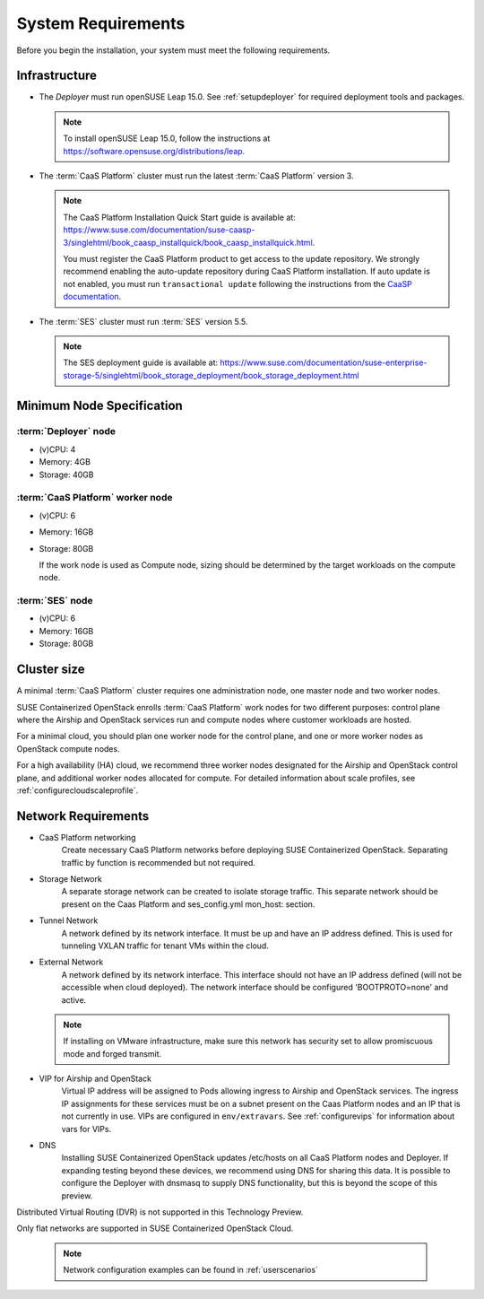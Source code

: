 .. _requirements:


System Requirements
===================

Before you begin the installation, your system must meet the following
requirements.

Infrastructure
--------------

* The `Deployer` must run openSUSE Leap 15.0. See :ref:`setupdeployer` for
  required deployment tools and packages.

  .. note::
     To install openSUSE Leap 15.0, follow the instructions at
     https://software.opensuse.org/distributions/leap.

* The :term:`CaaS Platform` cluster must run the latest :term:`CaaS Platform`
  version 3.

  .. note::
     The CaaS Platform Installation Quick Start guide is available at:
     https://www.suse.com/documentation/suse-caasp-3/singlehtml/book_caasp_installquick/book_caasp_installquick.html.

     You must register the CaaS Platform product to get access to the update
     repository. We strongly recommend enabling the auto-update repository
     during CaaS Platform installation. If auto update is not enabled, you
     must run ``transactional update`` following the instructions from the
     `CaaSP documentation <https://www.suse.com/documentation/suse-caasp-3/book_caasp_admin/data/sec_admin_software_transactional-updates.html>`_.

* The :term:`SES` cluster must run :term:`SES` version 5.5.

  .. note::
     The SES deployment guide is available at:
     https://www.suse.com/documentation/suse-enterprise-storage-5/singlehtml/book_storage_deployment/book_storage_deployment.html


Minimum Node Specification
--------------------------

:term:`Deployer` node
+++++++++++++++++++++

* (v)CPU: 4
* Memory: 4GB
* Storage: 40GB

:term:`CaaS Platform` worker node
+++++++++++++++++++++++++++++++++

* (v)CPU: 6
* Memory: 16GB
* Storage: 80GB

  If the work node is used as Compute node, sizing should be determined by
  the target workloads on the compute node.

:term:`SES` node
++++++++++++++++

* (v)CPU: 6
*  Memory: 16GB
*  Storage: 80GB

Cluster size
------------

A minimal :term:`CaaS Platform` cluster requires one administration node, one
master node and two worker nodes.

SUSE Containerized OpenStack enrolls :term:`CaaS Platform` work nodes for two
different purposes: control plane where the Airship and OpenStack services
run and compute nodes where customer workloads are hosted.

For a minimal cloud, you should plan one worker node for the control plane,
and one or more worker nodes as OpenStack compute nodes.

For a high availability (HA) cloud, we recommend three worker nodes designated
for the Airship and OpenStack control plane, and additional worker nodes
allocated for compute. For detailed information about scale profiles, see
:ref:`configurecloudscaleprofile`.

Network Requirements
--------------------

* CaaS Platform networking
    Create necessary CaaS Platform networks before deploying SUSE Containerized
    OpenStack. Separating traffic by function is recommended but not required.

* Storage Network
    A separate storage network can be created to isolate storage traffic. This
    separate network should be present on the Caas Platform and ses_config.yml
    mon_host: section.

* Tunnel Network
    A network defined by its network interface. It must be up and have an IP
    address defined. This is used for tunneling VXLAN traffic for tenant VMs
    within the cloud.

* External Network
    A network defined by its network interface. This interface should not have
    an IP address defined (will not be accessible when cloud deployed). The
    network interface should be configured 'BOOTPROTO=none' and active.

  .. note::
     If installing on VMware infrastructure, make sure this network has
     security set to allow promiscuous mode and forged transmit.

* VIP for Airship and OpenStack
    Virtual IP address will be assigned to Pods allowing ingress to Airship
    and OpenStack services. The ingress IP assignments for these services must
    be on a subnet present on the Caas Platform nodes and an IP that is
    not currently in use. VIPs are configured in ``env/extravars``. See
    :ref:`configurevips` for information about vars for VIPs.

* DNS
    Installing SUSE Containerized OpenStack updates /etc/hosts on all CaaS Platform
    nodes and Deployer. If expanding testing beyond these devices, we
    recommend using DNS for sharing this data. It is possible to configure the
    Deployer with dnsmasq to supply DNS functionality, but this is beyond the
    scope of this preview.

Distributed Virtual Routing (DVR) is not supported in this Technology Preview.

Only flat networks are supported in SUSE Containerized OpenStack Cloud.

  .. note::
     Network configuration examples can be found in :ref:`userscenarios`
